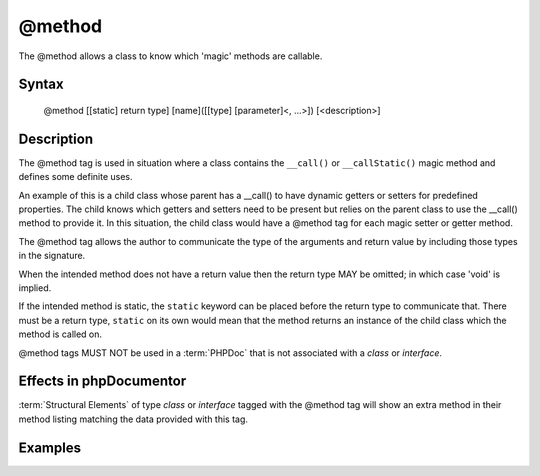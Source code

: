 @method
=======

The @method allows a class to know which 'magic' methods are callable.

Syntax
------

    @method [[static] return type] [name]([[type] [parameter]<, ...>]) [<description>]

Description
-----------

The @method tag is used in situation where a class contains the ``__call()``
or ``__callStatic()`` magic method and defines some definite uses.

An example of this is a child class whose parent has a __call() to have dynamic
getters or setters for predefined properties. The child knows which getters and
setters need to be present but relies on the parent class to use the __call()
method to provide it. In this situation, the child class would have a @method
tag for each magic setter or getter method.

The @method tag allows the author to communicate the type of the arguments and
return value by including those types in the signature.

When the intended method does not have a return value then the return type MAY
be omitted; in which case 'void' is implied.

If the intended method is static, the ``static`` keyword can be placed before
the return type to communicate that.
There must be a return type, ``static`` on its own would mean that the method
returns an instance of the child class which the method is called on.

@method tags MUST NOT be used in a :term:`PHPDoc` that is not associated with
a *class* or *interface*.

Effects in phpDocumentor
------------------------

:term:`Structural Elements` of type *class* or *interface* tagged with the
@method tag will show an extra method in their method listing matching the
data provided with this tag.

Examples
--------

.. code-block:: php
   :linenos:

    class Parent
    {
        public function __call()
        {
            <...>
        }
    }

    /**
     * @method string getString()
     * @method void setInteger(integer $integer)
     * @method setString(integer $integer)
     * @method static string staticGetter()
     */
    class Child extends Parent
    {
        <...>
    }


.. ready: no
.. revision: cc877e9e5f7f483d56feef9e6862bd278d811bca